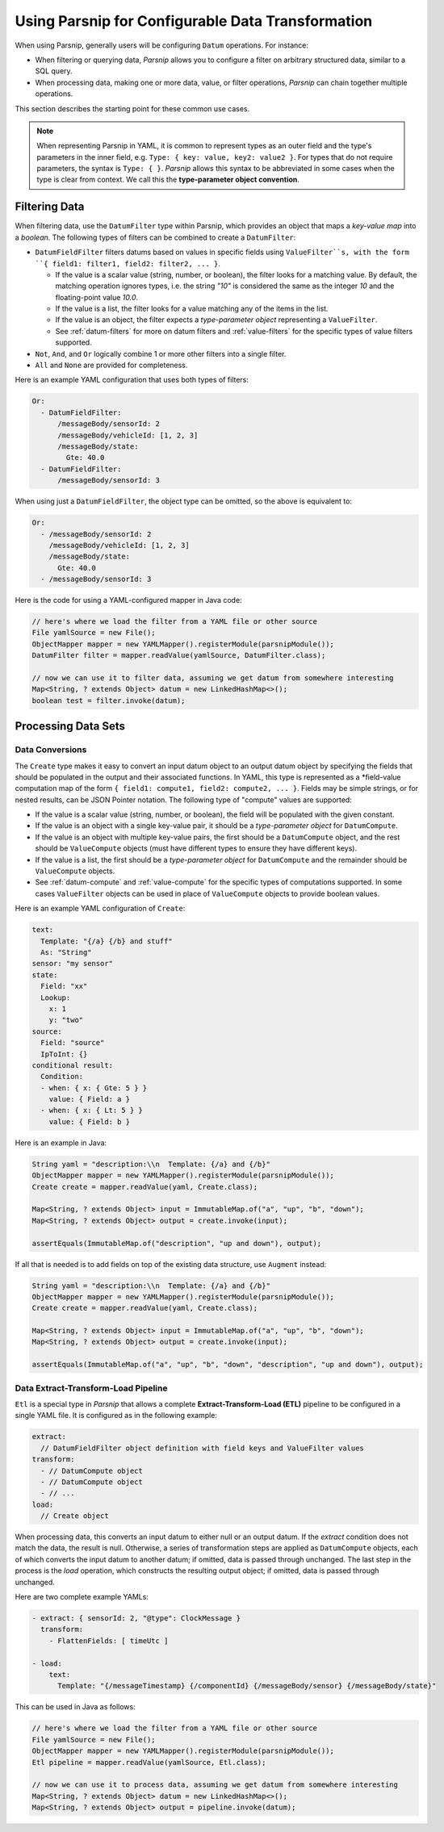 ###################################################
Using Parsnip for Configurable Data Transformation
###################################################

When using Parsnip, generally users will be configuring ``Datum`` operations.
For instance:

- When filtering or querying data, *Parsnip* allows you to configure a filter on arbitrary structured data, similar to a SQL query.
- When processing data, making one or more data, value, or filter operations, *Parsnip* can chain together multiple operations.

This section describes the starting point for these common use cases.

.. note:: When representing Parsnip in YAML, it is common to represent types as an outer field and the type's parameters in the inner field, e.g. ``Type: { key: value, key2: value2 }``.
          For types that do not require parameters, the syntax is ``Type: { }``.
          *Parsnip* allows this syntax to be abbreviated in some cases when the type is clear from context.
          We call this the **type-parameter object convention**.

Filtering Data
---------------------
When filtering data, use the ``DatumFilter`` type within Parsnip, which provides an object that maps a *key-value map* into a *boolean*.
The following types of filters can be combined to create a ``DatumFilter``:

- ``DatumFieldFilter`` filters datums based on values in specific fields using ``ValueFilter``s, with the form ``{ field1: filter1, field2: filter2, ... }``.

  - If the value is a scalar value (string, number, or boolean), the filter looks for a matching value.
    By default, the matching operation ignores types, i.e. the string `"10"` is considered the same as the integer `10` and the floating-point value `10.0`.
  - If the value is a list, the filter looks for a value matching any of the items in the list.
  - If the value is an object, the filter expects a *type-parameter object* representing a ``ValueFilter``.
  - See :ref:`datum-filters` for more on datum filters and :ref:`value-filters` for the specific types of value filters supported.

- ``Not``, ``And``, and ``Or`` logically combine 1 or more other filters into a single filter.
- ``All`` and ``None`` are provided for completeness.

Here is an example YAML configuration that uses both types of filters:

.. code-block:: yaml

  Or:
    - DatumFieldFilter:
        /messageBody/sensorId: 2
        /messageBody/vehicleId: [1, 2, 3]
        /messageBody/state:
          Gte: 40.0
    - DatumFieldFilter:
        /messageBody/sensorId: 3

When using just a ``DatumFieldFilter``, the object type can be omitted, so the above is equivalent to:

.. code-block:: yaml

  Or:
    - /messageBody/sensorId: 2
      /messageBody/vehicleId: [1, 2, 3]
      /messageBody/state:
        Gte: 40.0
    - /messageBody/sensorId: 3

Here is the code for using a YAML-configured mapper in Java code:

.. code-block:: java

  // here's where we load the filter from a YAML file or other source
  File yamlSource = new File();
  ObjectMapper mapper = new YAMLMapper().registerModule(parsnipModule());
  DatumFilter filter = mapper.readValue(yamlSource, DatumFilter.class);

  // now we can use it to filter data, assuming we get datum from somewhere interesting
  Map<String, ? extends Object> datum = new LinkedHashMap<>();
  boolean test = filter.invoke(datum);

Processing Data Sets
---------------------

Data Conversions
*********************
The ``Create`` type makes it easy to convert an input datum object to an output datum object by specifying the fields that should be populated in the output and their associated functions.
In YAML, this type is represented as a *field-value computation map of the form ``{ field1: compute1, field2: compute2, ... }``.
Fields may be simple strings, or for nested results, can be JSON Pointer notation.
The following type of "compute" values are supported:

- If the value is a scalar value (string, number, or boolean), the field will be populated with the given constant.
- If the value is an object with a single key-value pair, it should be a *type-parameter object* for ``DatumCompute``.
- If the value is an object with multiple key-value pairs, the first should be a ``DatumCompute`` object, and the rest should be ``ValueCompute`` objects (must have different types to ensure they have different keys).
- If the value is a list, the first should be a *type-parameter object* for ``DatumCompute`` and the remainder should be ``ValueCompute`` objects.
- See :ref:`datum-compute` and :ref:`value-compute` for the specific types of computations supported. In some cases ``ValueFilter`` objects can be used in place of ``ValueCompute`` objects to provide boolean values.

Here is an example YAML configuration of ``Create``:

.. code-block:: yaml

  text:
    Template: "{/a} {/b} and stuff"
    As: "String"
  sensor: "my sensor"
  state:
    Field: "xx"
    Lookup:
      x: 1
      y: "two"
  source:
    Field: "source"
    IpToInt: {}
  conditional result:
    Condition:
    - when: { x: { Gte: 5 } }
      value: { Field: a }
    - when: { x: { Lt: 5 } }
      value: { Field: b }

Here is an example in Java:

.. code-block:: java

  String yaml = "description:\\n  Template: {/a} and {/b}"
  ObjectMapper mapper = new YAMLMapper().registerModule(parsnipModule());
  Create create = mapper.readValue(yaml, Create.class);

  Map<String, ? extends Object> input = ImmutableMap.of("a", "up", "b", "down");
  Map<String, ? extends Object> output = create.invoke(input);

  assertEquals(ImmutableMap.of("description", "up and down"), output);

If all that is needed is to add fields on top of the existing data structure, use ``Augment`` instead:

.. code-block:: java

  String yaml = "description:\\n  Template: {/a} and {/b}"
  ObjectMapper mapper = new YAMLMapper().registerModule(parsnipModule());
  Create create = mapper.readValue(yaml, Create.class);

  Map<String, ? extends Object> input = ImmutableMap.of("a", "up", "b", "down");
  Map<String, ? extends Object> output = create.invoke(input);

  assertEquals(ImmutableMap.of("a", "up", "b", "down", "description", "up and down"), output);

Data Extract-Transform-Load Pipeline
************************************
``Etl`` is a special type in *Parsnip* that allows a complete **Extract-Transform-Load (ETL)** pipeline to be configured in a single YAML file.
It is configured as in the following example:

.. code-block:: yaml

  extract:
    // DatumFieldFilter object definition with field keys and ValueFilter values
  transform:
    - // DatumCompute object
    - // DatumCompute object
    - // ...
  load:
    // Create object

When processing data, this converts an input datum to either null or an output datum.
If the *extract* condition does not match the data, the result is null.
Otherwise, a series of transformation steps are applied as ``DatumCompute`` objects, each of which converts the input datum to another datum; if omitted, data is passed through unchanged.
The last step in the process is the *load* operation, which constructs the resulting output object; if omitted, data is passed through unchanged.

Here are two complete example YAMLs:

.. code-block:: yaml

  - extract: { sensorId: 2, "@type": ClockMessage }
    transform:
      - FlattenFields: [ timeUtc ]

  - load:
      text:
        Template: "{/messageTimestamp} {/componentId} {/messageBody/sensor} {/messageBody/state}"

This can be used in Java as follows:

.. code-block:: java

  // here's where we load the filter from a YAML file or other source
  File yamlSource = new File();
  ObjectMapper mapper = new YAMLMapper().registerModule(parsnipModule());
  Etl pipeline = mapper.readValue(yamlSource, Etl.class);

  // now we can use it to process data, assuming we get datum from somewhere interesting
  Map<String, ? extends Object> datum = new LinkedHashMap<>();
  Map<String, ? extends Object> output = pipeline.invoke(datum);